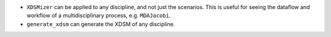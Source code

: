 - ``XDSMizer`` can be applied to any discipline, and not just the scenarios. This is useful for seeing the dataflow and workflow of a multidisciplinary process, e.g. ``MDAJacobi``.
- ``generate_xdsm`` can generate the XDSM of any discipline.

